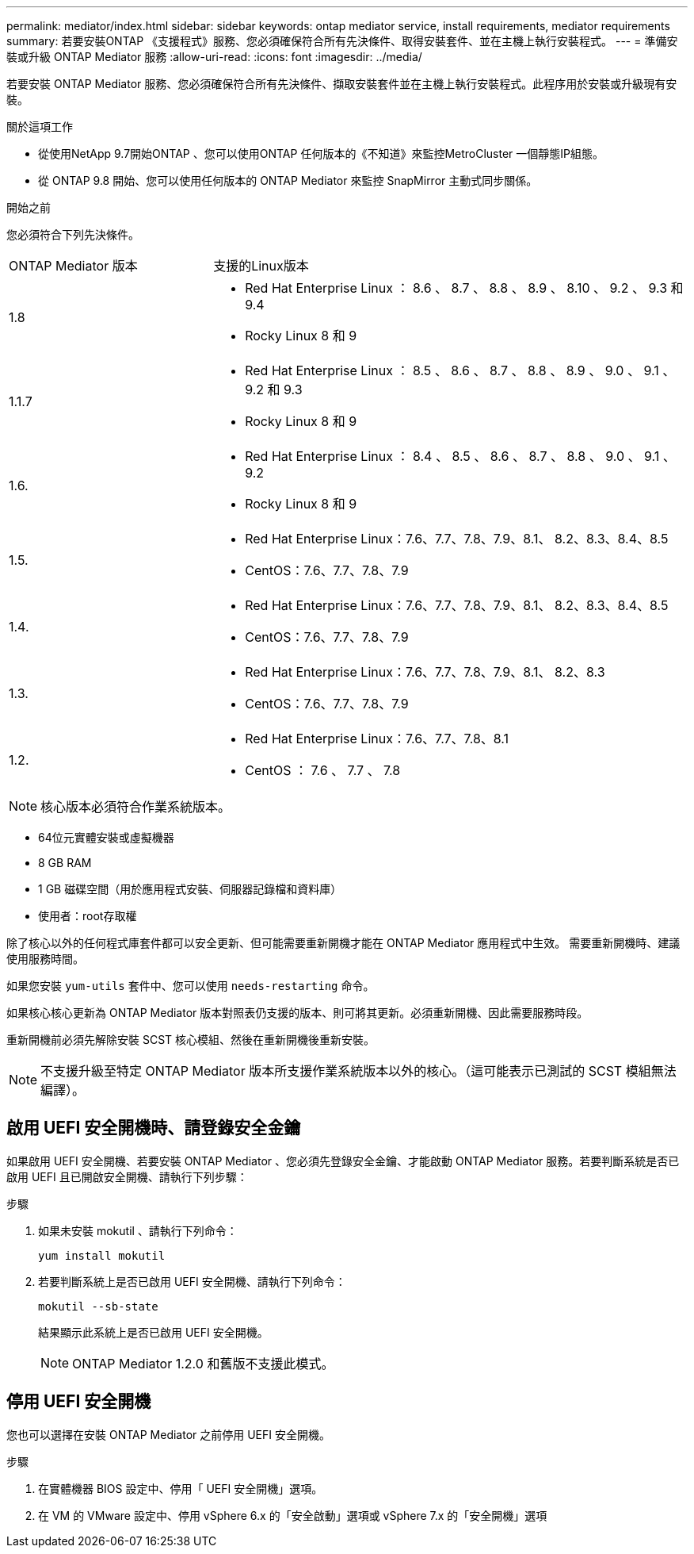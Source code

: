 ---
permalink: mediator/index.html 
sidebar: sidebar 
keywords: ontap mediator service, install requirements, mediator requirements 
summary: 若要安裝ONTAP 《支援程式》服務、您必須確保符合所有先決條件、取得安裝套件、並在主機上執行安裝程式。 
---
= 準備安裝或升級 ONTAP Mediator 服務
:allow-uri-read: 
:icons: font
:imagesdir: ../media/


[role="lead"]
若要安裝 ONTAP Mediator 服務、您必須確保符合所有先決條件、擷取安裝套件並在主機上執行安裝程式。此程序用於安裝或升級現有安裝。

.關於這項工作
* 從使用NetApp 9.7開始ONTAP 、您可以使用ONTAP 任何版本的《不知道》來監控MetroCluster 一個靜態IP組態。
* 從 ONTAP 9.8 開始、您可以使用任何版本的 ONTAP Mediator 來監控 SnapMirror 主動式同步關係。


.開始之前
您必須符合下列先決條件。

[cols="30,70"]
|===


| ONTAP Mediator 版本 | 支援的Linux版本 


 a| 
1.8
 a| 
* Red Hat Enterprise Linux ： 8.6 、 8.7 、 8.8 、 8.9 、 8.10 、 9.2 、 9.3 和 9.4
* Rocky Linux 8 和 9




 a| 
1.1.7
 a| 
* Red Hat Enterprise Linux ： 8.5 、 8.6 、 8.7 、 8.8 、 8.9 、 9.0 、 9.1 、 9.2 和 9.3
* Rocky Linux 8 和 9




 a| 
1.6.
 a| 
* Red Hat Enterprise Linux ： 8.4 、 8.5 、 8.6 、 8.7 、 8.8 、 9.0 、 9.1 、 9.2
* Rocky Linux 8 和 9




 a| 
1.5.
 a| 
* Red Hat Enterprise Linux：7.6、7.7、7.8、7.9、8.1、 8.2、8.3、8.4、8.5
* CentOS：7.6、7.7、7.8、7.9




 a| 
1.4.
 a| 
* Red Hat Enterprise Linux：7.6、7.7、7.8、7.9、8.1、 8.2、8.3、8.4、8.5
* CentOS：7.6、7.7、7.8、7.9




 a| 
1.3.
 a| 
* Red Hat Enterprise Linux：7.6、7.7、7.8、7.9、8.1、 8.2、8.3
* CentOS：7.6、7.7、7.8、7.9




 a| 
1.2.
 a| 
* Red Hat Enterprise Linux：7.6、7.7、7.8、8.1
* CentOS ： 7.6 、 7.7 、 7.8


|===

NOTE: 核心版本必須符合作業系統版本。

* 64位元實體安裝或虛擬機器
* 8 GB RAM
* 1 GB 磁碟空間（用於應用程式安裝、伺服器記錄檔和資料庫）
* 使用者：root存取權


除了核心以外的任何程式庫套件都可以安全更新、但可能需要重新開機才能在 ONTAP Mediator 應用程式中生效。  需要重新開機時、建議使用服務時間。

如果您安裝 `yum-utils` 套件中、您可以使用 `needs-restarting` 命令。

如果核心核心更新為 ONTAP Mediator 版本對照表仍支援的版本、則可將其更新。必須重新開機、因此需要服務時段。

重新開機前必須先解除安裝 SCST 核心模組、然後在重新開機後重新安裝。


NOTE: 不支援升級至特定 ONTAP Mediator 版本所支援作業系統版本以外的核心。（這可能表示已測試的 SCST 模組無法編譯）。



== 啟用 UEFI 安全開機時、請登錄安全金鑰

如果啟用 UEFI 安全開機、若要安裝 ONTAP Mediator 、您必須先登錄安全金鑰、才能啟動 ONTAP Mediator 服務。若要判斷系統是否已啟用 UEFI 且已開啟安全開機、請執行下列步驟：

.步驟
. 如果未安裝 mokutil 、請執行下列命令：
+
`yum install mokutil`

. 若要判斷系統上是否已啟用 UEFI 安全開機、請執行下列命令：
+
`mokutil --sb-state`

+
結果顯示此系統上是否已啟用 UEFI 安全開機。

+

NOTE: ONTAP Mediator 1.2.0 和舊版不支援此模式。





== 停用 UEFI 安全開機

您也可以選擇在安裝 ONTAP Mediator 之前停用 UEFI 安全開機。

.步驟
. 在實體機器 BIOS 設定中、停用「 UEFI 安全開機」選項。
. 在 VM 的 VMware 設定中、停用 vSphere 6.x 的「安全啟動」選項或 vSphere 7.x 的「安全開機」選項

